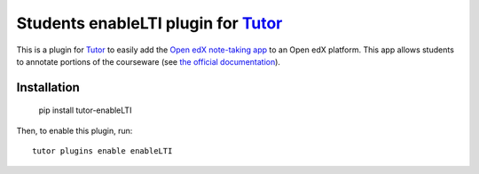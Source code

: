 Students enableLTI plugin for `Tutor <https://docs.tutor.overhang.io>`_
===================================================================

This is a plugin for `Tutor <https://docs.tutor.overhang.io>`_ to easily add the `Open edX note-taking app <https://github.com/edx/edx-enableLTI-api>`_ to an Open edX platform. This app allows students to annotate portions of the courseware (see `the official documentation <https://edx.readthedocs.io/projects/open-edx-building-and-running-a-course/en/open-release-ironwood.master/exercises_tools/enableLTI.html?highlight=enableLTI>`_).

Installation
------------
  
    pip install tutor-enableLTI

Then, to enable this plugin, run::
  
    tutor plugins enable enableLTI



